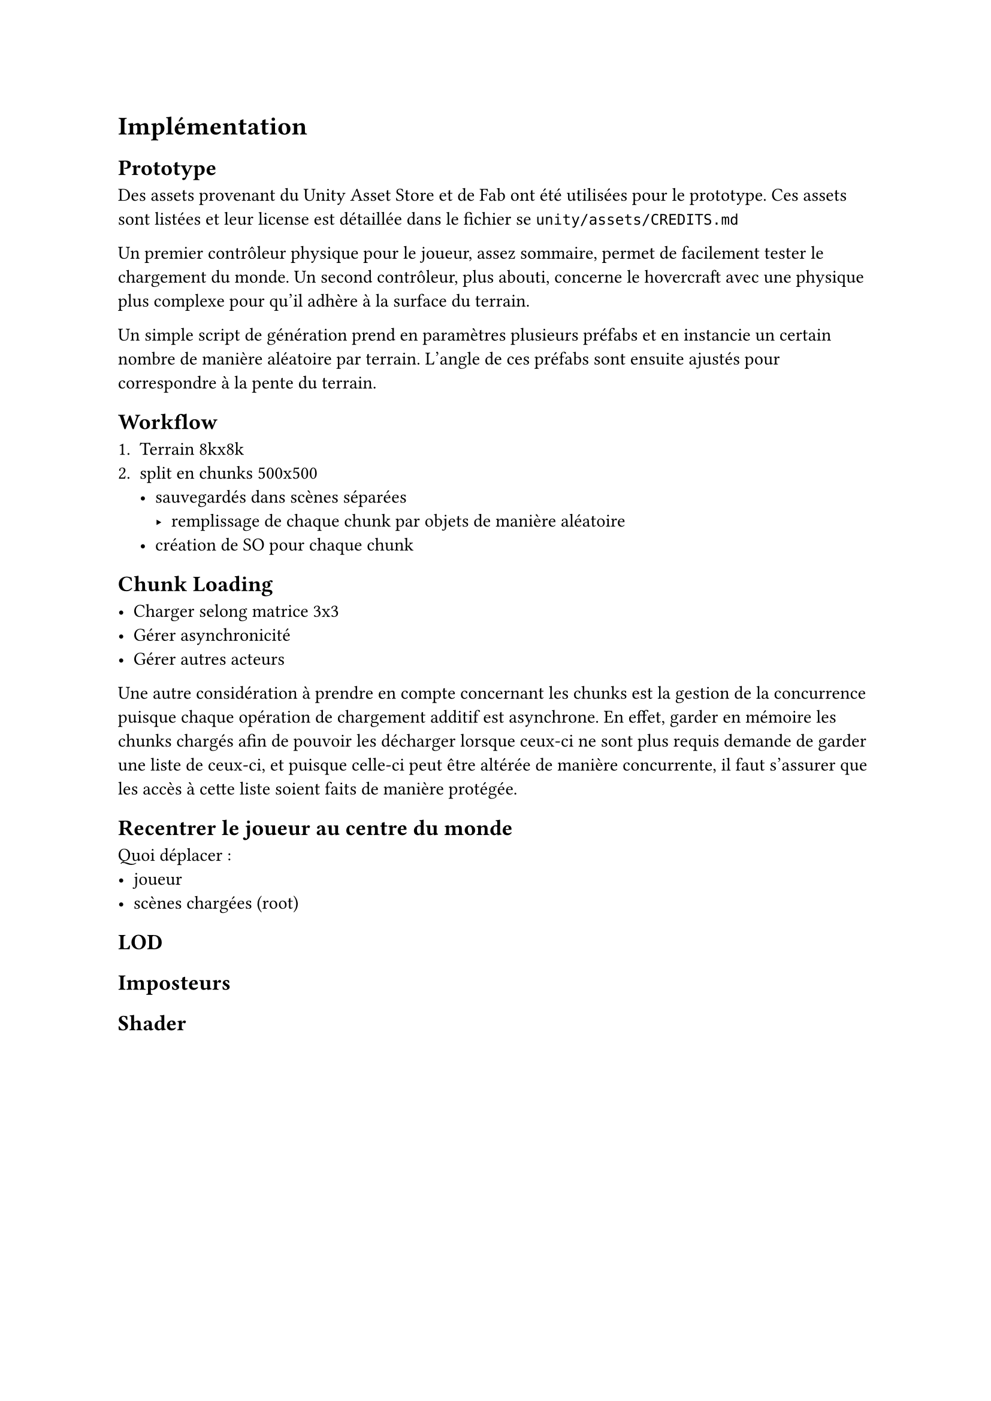 = Implémentation <implementation>

== Prototype

Des assets provenant du Unity Asset Store et de Fab ont été utilisées pour le prototype.
Ces assets sont listées et leur license est détaillée dans le fichier se `unity/assets/CREDITS.md`

Un premier contrôleur physique pour le joueur, assez sommaire, permet de facilement tester le chargement du monde.
Un second contrôleur, plus abouti, concerne le hovercraft avec une physique plus complexe pour qu'il adhère à la surface du terrain.

Un simple script de génération prend en paramètres plusieurs préfabs et en instancie un certain nombre de manière aléatoire par terrain.
L'angle de ces préfabs sont ensuite ajustés pour correspondre à la pente du terrain.

== Workflow

1. Terrain 8kx8k 
2. split en chunks 500x500
  - sauvegardés dans scènes séparées
    - remplissage de chaque chunk par objets de manière aléatoire
  - création de SO pour chaque chunk

== Chunk Loading

- Charger selong matrice 3x3
- Gérer asynchronicité
- Gérer autres acteurs

Une autre considération à prendre en compte concernant les chunks est la gestion de la concurrence puisque chaque opération de chargement additif est asynchrone.
En effet, garder en mémoire les chunks chargés afin de pouvoir les décharger lorsque ceux-ci ne sont plus requis demande de garder une liste de ceux-ci, et puisque celle-ci peut être altérée de manière concurrente, il faut s'assurer que les accès à cette liste soient faits de manière protégée.

== Recentrer le joueur au centre du monde

Quoi déplacer :
- joueur
- scènes chargées (root)

== LOD

== Imposteurs

== Shader
